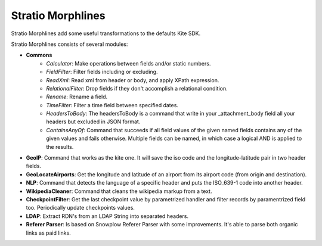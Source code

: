 Stratio Morphlines
******************

Stratio Morphlines add some useful transformations to the defaults Kite SDK. 

Stratio Morphlines consists of several modules:

* **Commons**
    - *Calculator*: Make operations between fields and/or static numbers.
    - *FieldFilter*: Filter fields including or excluding.
    - *ReadXml*: Read xml from header or body, and apply XPath expression.
    - *RelationalFilter*: Drop fields if they don't accomplish a relational condition.
    - *Rename*: Rename a field.
    - *TimeFilter*: Filter a time field between specified dates.
    - *HeadersToBody*: The headersToBody is a command that write in your _attachment_body field all your headers but excluded in JSON format.
    - *ContainsAnyOf*: Command that succeeds if all field values of the given named fields contains any of the given values and fails otherwise. Multiple fields can be named, in which case a logical AND is applied to the results.
* **GeoIP**: Command that works as the kite one. It will save the iso code and the longitude-latitude pair in two header fields.
* **GeoLocateAirports**: Get the longitude and latitude of an airport from its airport code (from origin and destination).
* **NLP**: Command that detects the language of a specific header and puts the ISO_639-1 code into another header.
* **WikipediaCleaner**: Command that cleans the wikipedia markup from a text.
* **CheckpointFilter**: Get the last checkpoint value by parametrized handler and filter records by paramentrized field too. Periodically update checkpoints values.
* **LDAP**: Extract RDN's from an LDAP String into separated headers.
* **Referer Parser**: Is based on Snowplow Referer Parser with some improvements. It's able to parse both organic links as paid links.
